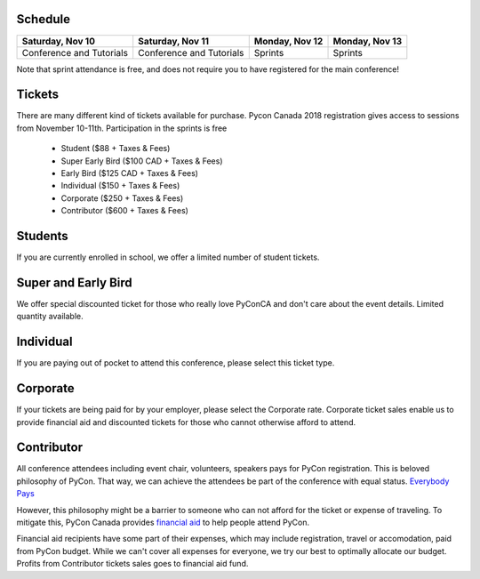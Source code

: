 .. title: PyCon Canada 2018 Registration Information
.. slug: registration
.. date: 2018-09-19 21:23:22 UTC+04:00
.. type: text


Schedule
========

+--------------------------+--------------------------+----------------+----------------+
| Saturday, Nov 10         | Saturday, Nov 11         | Monday, Nov 12 | Monday, Nov 13 |
+==========================+==========================+================+================+
| Conference and Tutorials | Conference and Tutorials | Sprints        | Sprints        |
+--------------------------+--------------------------+----------------+----------------+

Note that sprint attendance is free, and does not require you to have registered for the main conference!


Tickets
=======

There are many different kind of tickets available for purchase.
Pycon Canada 2018 registration gives access to sessions from November 10-11th. Participation in the sprints is free

    * Student ($88 + Taxes & Fees)
    * Super Early Bird ($100 CAD + Taxes & Fees)
    * Early Bird ($125 CAD + Taxes & Fees)
    * Individual ($150 + Taxes & Fees)
    * Corporate ($250 + Taxes & Fees)
    * Contributor ($600 + Taxes & Fees)

Students
========

If you are currently enrolled in school, we offer a limited number of student tickets.


Super and Early Bird
====================

We offer special discounted ticket for those who really love PyConCA and don't care about the event details. Limited quantity available.

Individual
==========
If you are paying out of pocket to attend this conference, please select this ticket type.

Corporate
=========

If your tickets are being paid for by your employer, please select the Corporate rate. Corporate ticket sales enable us to provide financial aid and discounted tickets for those who cannot otherwise afford to attend.

Contributor
===========

All conference attendees including event chair, volunteers, speakers pays for PyCon registration. This is beloved philosophy of PyCon. That way, we can achieve the attendees be part of the conference with equal status. `Everybody Pays <http://jessenoller.com/blog/2011/05/25/pycon-everybody-pays>`_

However, this philosophy might be a barrier to someone who can not afford for the ticket or expense of traveling. To mitigate this, PyCon Canada provides `financial aid </fa/>`_ to help people attend PyCon.

Financial aid recipients have some part of their expenses, which may include registration, travel or accomodation, paid from PyCon budget. While we can't cover all expenses for everyone, we try our best to optimally allocate our budget. Profits from  Contributor tickets sales goes to financial aid fund.


.. raw:: html

    <div class="btn-group">
        <a class="btn btn-outline-red btn-lg" href="https://pyconca2018.eventbrite.com" role="button">Buy a ticket to PyConCA 2018</a>
    </div>
